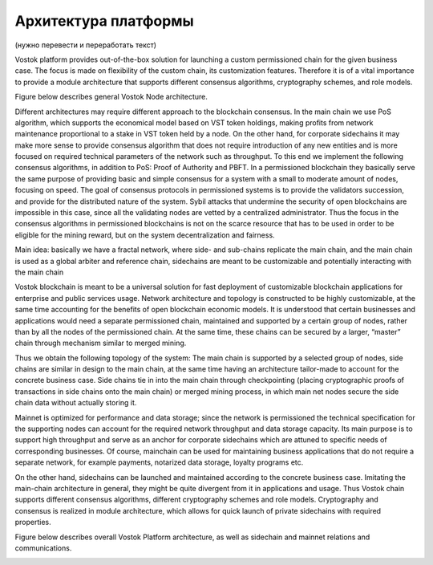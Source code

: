 Архитектура платформы
========================================

(нужно перевести и переработать текст)

Vostok platform provides out-of-the-box solution for launching a custom permissioned chain for the given business case. The focus is made on flexibility of the custom chain, its customization features.  Therefore it is of a vital importance to provide a module architecture that  supports different consensus algorithms, cryptography schemes, and role models.

Figure below describes general Vostok Node architecture.

Different architectures may require different approach to the blockchain consensus.  In the main chain we use PoS algorithm, which supports the economical model based on VST token holdings, making profits from network maintenance proportional to a stake in VST token held by a node. On the other hand, for corporate sidechains it may make more sense to provide consensus algorithm that does not require introduction of any new entities and is more focused on required technical parameters of the network such as throughput.  To this end we implement the following consensus algorithms, in addition to PoS: Proof of Authority and PBFT. In a permissioned blockchain they basically serve the same purpose of providing basic and simple consensus for a system with a small to moderate amount of nodes, focusing on speed.  The goal of consensus protocols in permissioned systems is to provide the validators succession, and provide for the distributed nature of the system. Sybil attacks that undermine the security of open blockchains are impossible in this case, since all the validating nodes are vetted by a centralized administrator. Thus the focus in the consensus algorithms in permissioned blockchains is not on the scarce resource that has to be used in order to be eligible for the mining reward, but  on the system decentralization and fairness.

.. image:: img/platform-model.png


Main idea: basically we have a fractal network, where side- and sub-chains replicate the main chain, and the main chain is used as a global arbiter and reference chain, sidechains are meant to be customizable and potentially interacting with the main chain

Vostok blockchain is meant to be a universal solution for fast deployment of customizable blockchain applications for enterprise and public services usage. Network architecture and topology is constructed to be highly customizable, at the same time accounting for the benefits of open blockchain economic models.  It is understood that certain businesses and applications would need a separate permissioned chain, maintained and supported by a certain group of nodes, rather than by all the nodes of the permissioned chain. At the same time, these chains can be secured by a larger, “master” chain through mechanism similar to merged mining.

Thus we obtain the following topology of the system: The main chain is supported by a selected group of nodes, side chains are similar in design to the main chain, at the same time having an architecture tailor-made to account for the concrete business case. Side chains tie in into the main chain through checkpointing (placing cryptographic proofs of transactions in side chains onto the main chain) or merged mining process, in which main net nodes secure the side chain data without actually storing it.

Mainnet is optimized for performance and data storage; since the network is permissioned the technical specification for the supporting nodes can account for the required network throughput and data storage capacity.  Its main purpose is to support high throughput and serve as an anchor for corporate sidechains which are attuned to specific needs of corresponding businesses.  Of course, mainchain can be used for maintaining business applications that do not require a separate network, for example payments, notarized data storage, loyalty programs etc.

On the other hand, sidechains can be launched and maintained according to the concrete business case.  Imitating the main-chain architecture in general, they might be quite divergent from it in applications and usage. Thus Vostok chain supports different consensus algorithms, different cryptography schemes and role models. Cryptography and consensus is realized in module architecture, which allows for quick launch of private sidechains  with required properties.

Figure below describes overall Vostok Platform architecture, as well as sidechain and mainnet relations and communications.


.. image:: img/network-model.png
